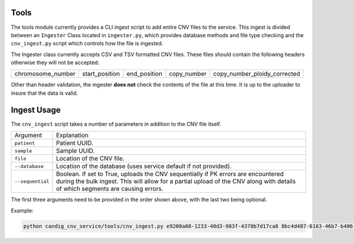 Tools
=====

The tools module currently provides a CLI ingest script to add entire CNV files to the service.
This ingest is divided between an ``Ingester`` Class located in ``ingester.py``, which provides
database methods and file type checking and the ``cnv_ingest.py`` script which controls how the
file is ingested.

The Ingester class currently accepts CSV and TSV formatted CNV files. These files should contain
the following headers otherwise they will not be accepted:

================= ============== ============ =========== ============================
chromosome_number start_position end_position copy_number copy_number_ploidy_corrected
================= ============== ============ =========== ============================

Other than header validation, the ingester **does not** check the contents of the file
at this time. It is up to the uploader to insure that the data is valid.


Ingest Usage
============

The ``cnv_ingest`` script takes a number of parameters in addition to the CNV file itself.

================  ============
Argument          Explanation
----------------  ------------
``patient``       Patient UUID.
``sample``        Sample UUID.
``file``          Location of the CNV file.
``--database``    Location of the database (uses service default if not provided).
``--sequential``  Boolean. If set to True, uploads the CNV sequentially if PK errors 
                  are encountered during the bulk ingest. This will allow for a partial 
                  upload of the CNV along with details of which segments are causing errors.
================  ============

The first three arguments need to be provided in the order shown above, with the last two 
being optional.

Example:

.. code-block:: bash

    python candig_cnv_service/tools/cnv_ingest.py e9200a68-1233-40d3-983f-4370b7d17ca8 8bc4d487-6163-46b7-b406-d6a308fec95e  /home/dashaylan/Documents/GSC/cnv_service/cnv_1.csv --sequential True

